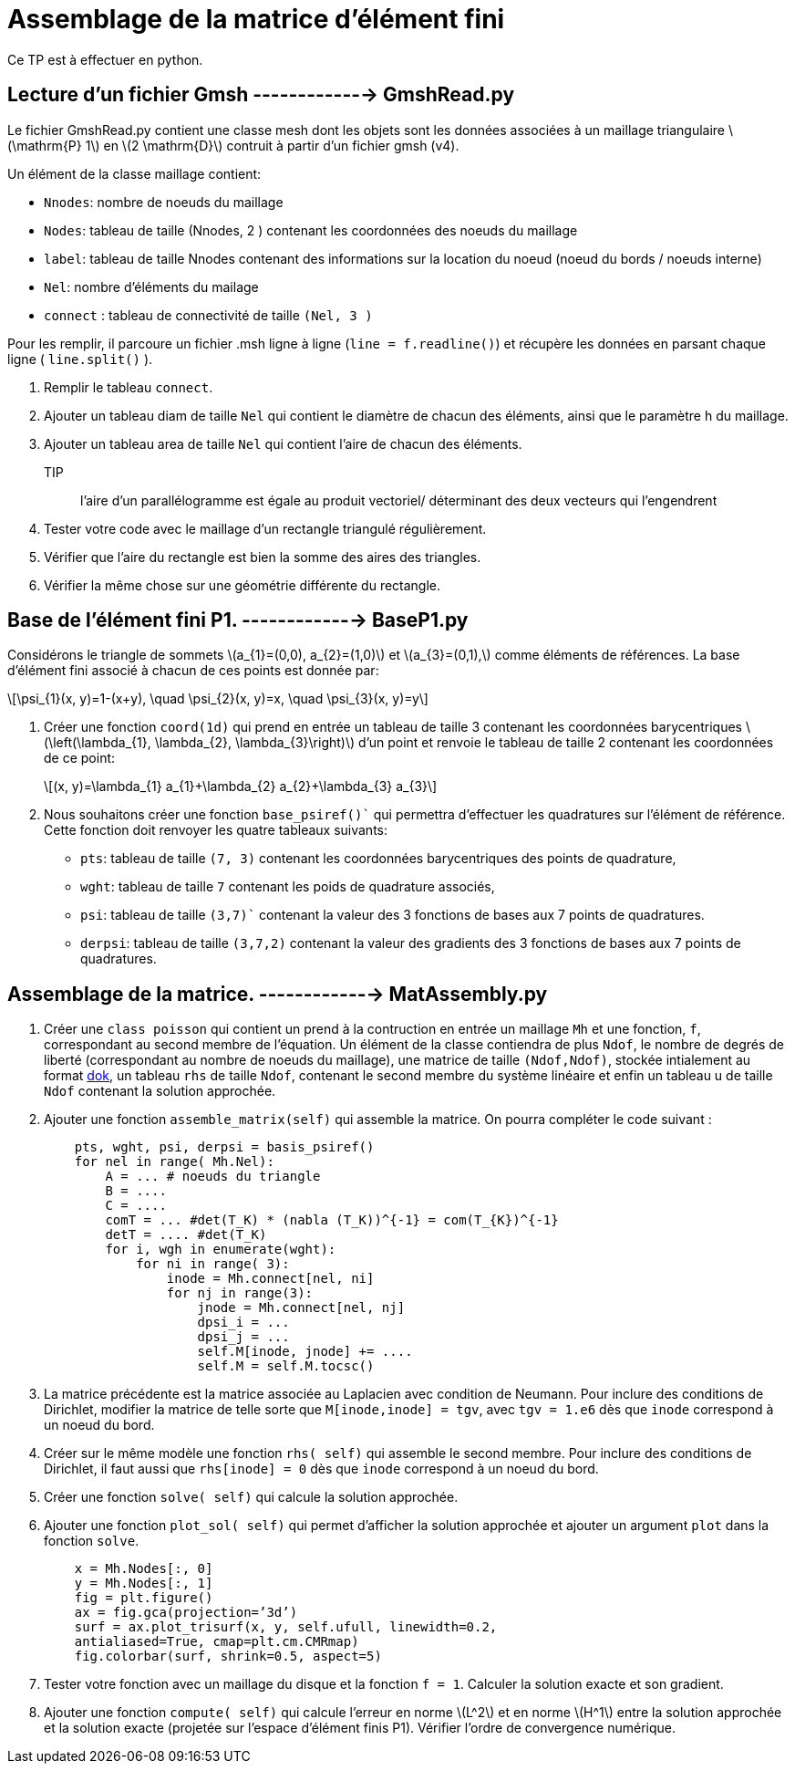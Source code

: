 = Assemblage de la matrice d'élément fini
:stem: latexmath

Ce TP est à effectuer en python.

== Lecture d'un fichier Gmsh        -------------> GmshRead.py

Le fichier GmshRead.py contient une classe mesh dont les objets sont les données associées à un maillage triangulaire stem:[\mathrm{P} 1] en stem:[2 \mathrm{D}] contruit à partir d'un fichier gmsh (v4). 

Un élément de la classe maillage contient:

* `Nnodes`: nombre de noeuds du maillage 
* `Nodes`: tableau de taille (Nnodes, 2 ) contenant les coordonnées des noeuds du maillage 
* `label`: tableau de taille Nnodes contenant des informations sur la location du noeud (noeud du bords / noeuds interne) 
* `Nel`: nombre d'éléments du mailage 
* `connect` : tableau de connectivité de taille `(Nel, 3 )` 

Pour les remplir, il parcoure un fichier .msh ligne à ligne (`line = f.readline()`) et récupère les données en parsant chaque ligne ( `line.split()` ).

1. Remplir le tableau `connect`.
2. Ajouter un tableau diam de taille `Nel` qui contient le diamètre de chacun des éléments, ainsi que le paramètre h du maillage.
3. Ajouter un tableau area de taille `Nel` qui contient l'aire de chacun des éléments. 
TIP:: l'aire d'un parallélogramme est égale au produit vectoriel/ déterminant des deux vecteurs qui l'engendrent
4. Tester votre code avec le maillage d'un rectangle triangulé régulièrement. 
5. Vérifier que l'aire du rectangle est bien la somme des aires des triangles. 
6. Vérifier la même chose sur une géométrie différente du rectangle.


== Base de l'élément fini P1.           -------------> BaseP1.py

Considérons le triangle de sommets stem:[a_{1}=(0,0), a_{2}=(1,0)] et stem:[a_{3}=(0,1),] comme éléments de références. 
La base d'élément fini associé à chacun de ces points est donnée par:

[stem]
++++
\psi_{1}(x, y)=1-(x+y), \quad \psi_{2}(x, y)=x, \quad \psi_{3}(x, y)=y
++++

1. Créer une fonction `coord(1d)` qui prend en entrée un tableau de taille 3 contenant les coordonnées barycentriques stem:[\left(\lambda_{1}, \lambda_{2}, \lambda_{3}\right)] d'un point et renvoie le tableau de taille 2 contenant les coordonnées de ce point:
+
[stem]
++++
(x, y)=\lambda_{1} a_{1}+\lambda_{2} a_{2}+\lambda_{3} a_{3}
++++
+
2. Nous souhaitons créer une fonction `base_psiref()`` qui permettra d'effectuer les quadratures
sur l'élément de référence. Cette fonction doit renvoyer les quatre tableaux suivants:
* `pts`: tableau de taille `(7, 3)` contenant les coordonnées barycentriques des points de quadrature,
* `wght`: tableau de taille `7` contenant les poids de quadrature associés, 
* `psi`: tableau de taille `(3,7)`` contenant la valeur des 3 fonctions de bases aux 7 points de quadratures. 
* `derpsi`: tableau de taille `(3,7,2)` contenant la valeur des gradients des 3 fonctions de bases aux 7 points de quadratures.

== Assemblage de la matrice.        -------------> MatAssembly.py

1. Créer une `class poisson` qui contient un prend à la contruction en entrée un maillage `Mh` et une fonction, `f`, correspondant au second membre de l’équation. Un élément de la classe contiendra de plus `Ndof`, le nombre de degrés de liberté (correspondant au nombre de noeuds du maillage), une matrice de taille `(Ndof,Ndof)`, stockée intialement au format link:https://scipy-lectures.org/advanced/scipy_sparse/dok_matrix.html[dok], un tableau `rhs` de taille `Ndof`, contenant le second membre du système linéaire et enfin un tableau u de taille `Ndof` contenant la solution approchée.
+
2. Ajouter une fonction `assemble_matrix(self)` qui assemble la matrice. On pourra compléter le code suivant :
+
[source,python]
----
    pts, wght, psi, derpsi = basis_psiref()
    for nel in range( Mh.Nel):
        A = ... # noeuds du triangle
        B = ....
        C = ....
        comT = ... #det(T_K) * (nabla (T_K))^{-1} = com(T_{K})^{-1}
        detT = .... #det(T_K)
        for i, wgh in enumerate(wght):
            for ni in range( 3):
                inode = Mh.connect[nel, ni]
                for nj in range(3):
                    jnode = Mh.connect[nel, nj]
                    dpsi_i = ...
                    dpsi_j = ...
                    self.M[inode, jnode] += ....
                    self.M = self.M.tocsc()
----
+
3. La matrice précédente est la matrice associée au Laplacien avec condition de Neumann. Pour inclure des conditions de Dirichlet, modifier la matrice de telle sorte que `M[inode,inode] = tgv`,
avec `tgv = 1.e6` dès que `inode` correspond à un noeud du bord.
+
4. Créer sur le même modèle une fonction `rhs( self)` qui assemble le second membre. Pour inclure des conditions de Dirichlet, il faut aussi que `rhs[inode] = 0` dès que `inode` correspond à un noeud du bord.
+
5. Créer une fonction `solve( self)` qui calcule la solution approchée.
+
6. Ajouter une fonction `plot_sol( self)` qui permet d’afficher la solution approchée et ajouter un argument `plot` dans la fonction `solve`.
+
[source,python]
----
    x = Mh.Nodes[:, 0]
    y = Mh.Nodes[:, 1]
    fig = plt.figure()
    ax = fig.gca(projection=’3d’)
    surf = ax.plot_trisurf(x, y, self.ufull, linewidth=0.2,
    antialiased=True, cmap=plt.cm.CMRmap)
    fig.colorbar(surf, shrink=0.5, aspect=5)
----
+
7. Tester votre fonction avec un maillage du disque et la fonction `f = 1`. Calculer la solution exacte et son gradient.
+
8. Ajouter une fonction `compute( self)` qui calcule l’erreur en norme stem:[L^2]
et en norme stem:[H^1] entre la solution approchée et la solution exacte (projetée sur l’espace d’élément finis P1). Vérifier l’ordre de convergence numérique.